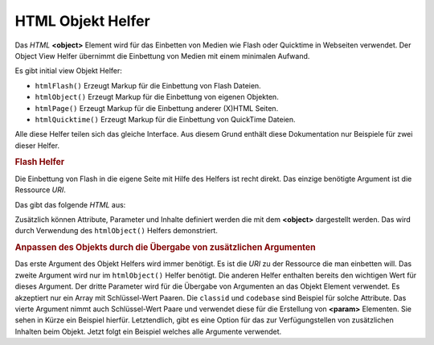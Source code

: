 .. _zend.view.helpers.initial.object:

HTML Objekt Helfer
==================

Das *HTML* **<object>** Element wird für das Einbetten von Medien wie Flash oder Quicktime in Webseiten verwendet.
Der Object View Helfer übernimmt die Einbettung von Medien mit einem minimalen Aufwand.

Es gibt initial view Objekt Helfer:

- ``htmlFlash()`` Erzeugt Markup für die Einbettung von Flash Dateien.

- ``htmlObject()`` Erzeugt Markup für die Einbettung von eigenen Objekten.

- ``htmlPage()`` Erzeugt Markup für die Einbettung anderer (X)HTML Seiten.

- ``htmlQuicktime()`` Erzeugt Markup für die Einbettung von QuickTime Dateien.

Alle diese Helfer teilen sich das gleiche Interface. Aus diesem Grund enthält diese Dokumentation nur Beispiele
für zwei dieser Helfer.

.. _zend.view.helpers.initial.object.flash:

.. rubric:: Flash Helfer

Die Einbettung von Flash in die eigene Seite mit Hilfe des Helfers ist recht direkt. Das einzige benötigte
Argument ist die Ressource *URI*.

.. code-block:: php
   :linenos:

   <?php echo $this->htmlFlash('/path/to/flash.swf'); ?>

Das gibt das folgende *HTML* aus:

.. code-block:: html
   :linenos:

   <object data="/path/to/flash.swf"
           type="application/x-shockwave-flash"
           classid="clsid:D27CDB6E-AE6D-11cf-96B8-444553540000"
           codebase="http://download.macromedia.com/pub/shockwave/cabs/flash/swflash.cab">
   </object>

Zusätzlich können Attribute, Parameter und Inhalte definiert werden die mit dem **<object>** dargestellt werden.
Das wird durch Verwendung des ``htmlObject()`` Helfers demonstriert.

.. _zend.view.helpers.initial.object.object:

.. rubric:: Anpassen des Objekts durch die Übergabe von zusätzlichen Argumenten

Das erste Argument des Objekt Helfers wird immer benötigt. Es ist die *URI* zu der Ressource die man einbetten
will. Das zweite Argument wird nur im ``htmlObject()`` Helfer benötigt. Die anderen Helfer enthalten bereits den
wichtigen Wert für dieses Argument. Der dritte Parameter wird für die Übergabe von Argumenten an das Objekt
Element verwendet. Es akzeptiert nur ein Array mit Schlüssel-Wert Paaren. Die ``classid`` und ``codebase`` sind
Beispiel für solche Attribute. Das vierte Argument nimmt auch Schlüssel-Wert Paare und verwendet diese für die
Erstellung von **<param>** Elementen. Sie sehen in Kürze ein Beispiel hierfür. Letztendlich, gibt es eine Option
für das zur Verfügungstellen von zusätzlichen Inhalten beim Objekt. Jetzt folgt ein Beispiel welches alle
Argumente verwendet.

.. code-block:: php
   :linenos:

   echo $this->htmlObject(
       '/path/to/file.ext',
       'mime/type',
       array(
           'attr1' => 'aval1',
           'attr2' => 'aval2'
       ),
       array(
           'param1' => 'pval1',
           'param2' => 'pval2'
       ),
       'some content'
   );

   /*
   Das würde folgendes ausgeben:

   <object data="/path/to/file.ext" type="mime/type"
       attr1="aval1" attr2="aval2">
       <param name="param1" value="pval1" />
       <param name="param2" value="pval2" />
       some content
   </object>
   */


